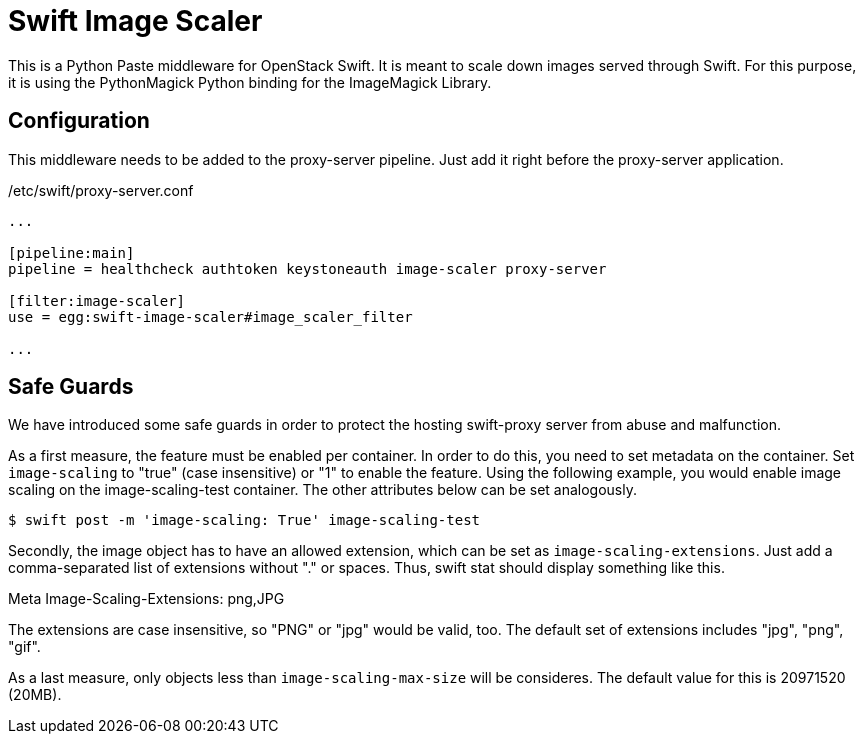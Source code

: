 Swift Image Scaler
==================

This is a Python Paste middleware for OpenStack Swift.  It is meant to
scale down images served through Swift.  For this purpose, it is using
the PythonMagick Python binding for the ImageMagick Library.

Configuration
-------------

This middleware needs to be added to the proxy-server pipeline. Just
add it right before the proxy-server application.

./etc/swift/proxy-server.conf
-----
...

[pipeline:main]
pipeline = healthcheck authtoken keystoneauth image-scaler proxy-server

[filter:image-scaler]
use = egg:swift-image-scaler#image_scaler_filter

...
-----

Safe Guards
-----------

We have introduced some safe guards in order to protect the hosting swift-proxy
server from abuse and malfunction.

As a first measure, the feature must be enabled per container. In
order to do this, you need to set metadata on the container. Set
++image-scaling++ to "true" (case insensitive) or "1" to enable the
feature. Using the following example, you would enable image scaling
on the image-scaling-test container. The other attributes below can be
set analogously.

-----
$ swift post -m 'image-scaling: True' image-scaling-test
-----

Secondly, the image object has to have an allowed extension, which can
be set as ++image-scaling-extensions++. Just add a comma-separated list
of extensions without "." or spaces. Thus, swift stat should display
something like this.

Meta Image-Scaling-Extensions: png,JPG

The extensions are case insensitive, so "PNG" or "jpg" would be valid,
too. The default set of extensions includes "jpg", "png", "gif".

As a last measure, only objects less than ++image-scaling-max-size++ will
be consideres. The default value for this is 20971520 (20MB).
